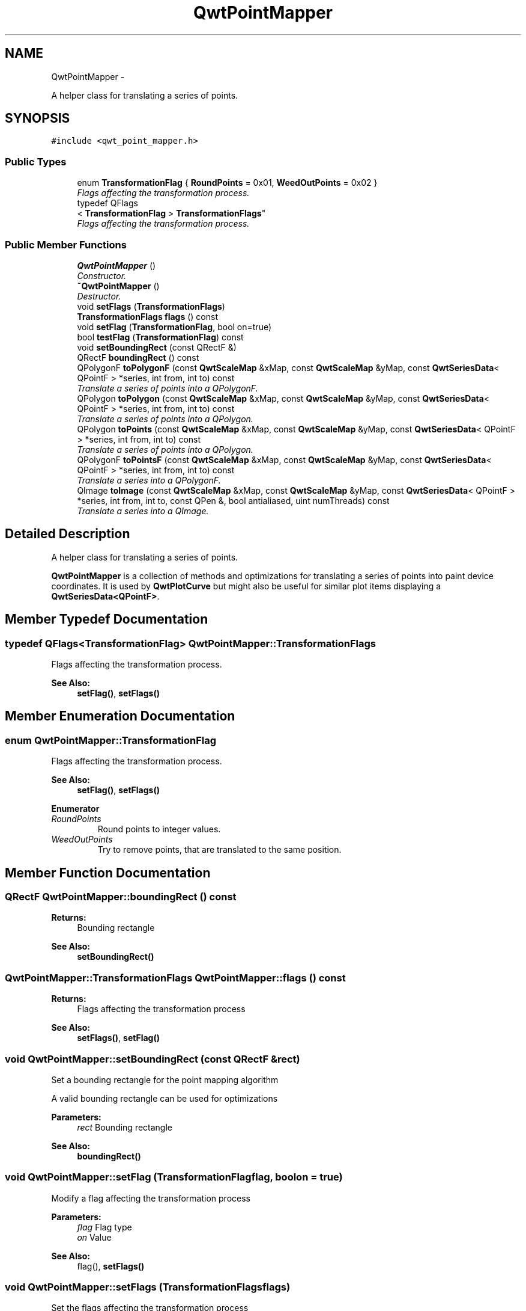 .TH "QwtPointMapper" 3 "Thu Dec 11 2014" "Version 6.1.2" "Qwt User's Guide" \" -*- nroff -*-
.ad l
.nh
.SH NAME
QwtPointMapper \- 
.PP
A helper class for translating a series of points\&.  

.SH SYNOPSIS
.br
.PP
.PP
\fC#include <qwt_point_mapper\&.h>\fP
.SS "Public Types"

.in +1c
.ti -1c
.RI "enum \fBTransformationFlag\fP { \fBRoundPoints\fP = 0x01, \fBWeedOutPoints\fP = 0x02 }"
.br
.RI "\fIFlags affecting the transformation process\&. \fP"
.ti -1c
.RI "typedef QFlags
.br
< \fBTransformationFlag\fP > \fBTransformationFlags\fP"
.br
.RI "\fIFlags affecting the transformation process\&. \fP"
.in -1c
.SS "Public Member Functions"

.in +1c
.ti -1c
.RI "\fBQwtPointMapper\fP ()"
.br
.RI "\fIConstructor\&. \fP"
.ti -1c
.RI "\fB~QwtPointMapper\fP ()"
.br
.RI "\fIDestructor\&. \fP"
.ti -1c
.RI "void \fBsetFlags\fP (\fBTransformationFlags\fP)"
.br
.ti -1c
.RI "\fBTransformationFlags\fP \fBflags\fP () const "
.br
.ti -1c
.RI "void \fBsetFlag\fP (\fBTransformationFlag\fP, bool on=true)"
.br
.ti -1c
.RI "bool \fBtestFlag\fP (\fBTransformationFlag\fP) const "
.br
.ti -1c
.RI "void \fBsetBoundingRect\fP (const QRectF &)"
.br
.ti -1c
.RI "QRectF \fBboundingRect\fP () const "
.br
.ti -1c
.RI "QPolygonF \fBtoPolygonF\fP (const \fBQwtScaleMap\fP &xMap, const \fBQwtScaleMap\fP &yMap, const \fBQwtSeriesData\fP< QPointF > *series, int from, int to) const "
.br
.RI "\fITranslate a series of points into a QPolygonF\&. \fP"
.ti -1c
.RI "QPolygon \fBtoPolygon\fP (const \fBQwtScaleMap\fP &xMap, const \fBQwtScaleMap\fP &yMap, const \fBQwtSeriesData\fP< QPointF > *series, int from, int to) const "
.br
.RI "\fITranslate a series of points into a QPolygon\&. \fP"
.ti -1c
.RI "QPolygon \fBtoPoints\fP (const \fBQwtScaleMap\fP &xMap, const \fBQwtScaleMap\fP &yMap, const \fBQwtSeriesData\fP< QPointF > *series, int from, int to) const "
.br
.RI "\fITranslate a series of points into a QPolygon\&. \fP"
.ti -1c
.RI "QPolygonF \fBtoPointsF\fP (const \fBQwtScaleMap\fP &xMap, const \fBQwtScaleMap\fP &yMap, const \fBQwtSeriesData\fP< QPointF > *series, int from, int to) const "
.br
.RI "\fITranslate a series into a QPolygonF\&. \fP"
.ti -1c
.RI "QImage \fBtoImage\fP (const \fBQwtScaleMap\fP &xMap, const \fBQwtScaleMap\fP &yMap, const \fBQwtSeriesData\fP< QPointF > *series, int from, int to, const QPen &, bool antialiased, uint numThreads) const "
.br
.RI "\fITranslate a series into a QImage\&. \fP"
.in -1c
.SH "Detailed Description"
.PP 
A helper class for translating a series of points\&. 

\fBQwtPointMapper\fP is a collection of methods and optimizations for translating a series of points into paint device coordinates\&. It is used by \fBQwtPlotCurve\fP but might also be useful for similar plot items displaying a \fBQwtSeriesData<QPointF>\fP\&. 
.SH "Member Typedef Documentation"
.PP 
.SS "typedef QFlags<\fBTransformationFlag\fP> \fBQwtPointMapper::TransformationFlags\fP"

.PP
Flags affecting the transformation process\&. 
.PP
\fBSee Also:\fP
.RS 4
\fBsetFlag()\fP, \fBsetFlags()\fP 
.RE
.PP

.SH "Member Enumeration Documentation"
.PP 
.SS "enum \fBQwtPointMapper::TransformationFlag\fP"

.PP
Flags affecting the transformation process\&. 
.PP
\fBSee Also:\fP
.RS 4
\fBsetFlag()\fP, \fBsetFlags()\fP 
.RE
.PP

.PP
\fBEnumerator\fP
.in +1c
.TP
\fB\fIRoundPoints \fP\fP
Round points to integer values\&. 
.TP
\fB\fIWeedOutPoints \fP\fP
Try to remove points, that are translated to the same position\&. 
.SH "Member Function Documentation"
.PP 
.SS "QRectF QwtPointMapper::boundingRect () const"

.PP
\fBReturns:\fP
.RS 4
Bounding rectangle 
.RE
.PP
\fBSee Also:\fP
.RS 4
\fBsetBoundingRect()\fP 
.RE
.PP

.SS "\fBQwtPointMapper::TransformationFlags\fP QwtPointMapper::flags () const"

.PP
\fBReturns:\fP
.RS 4
Flags affecting the transformation process 
.RE
.PP
\fBSee Also:\fP
.RS 4
\fBsetFlags()\fP, \fBsetFlag()\fP 
.RE
.PP

.SS "void QwtPointMapper::setBoundingRect (const QRectF &rect)"
Set a bounding rectangle for the point mapping algorithm
.PP
A valid bounding rectangle can be used for optimizations
.PP
\fBParameters:\fP
.RS 4
\fIrect\fP Bounding rectangle 
.RE
.PP
\fBSee Also:\fP
.RS 4
\fBboundingRect()\fP 
.RE
.PP

.SS "void QwtPointMapper::setFlag (\fBTransformationFlag\fPflag, boolon = \fCtrue\fP)"
Modify a flag affecting the transformation process
.PP
\fBParameters:\fP
.RS 4
\fIflag\fP Flag type 
.br
\fIon\fP Value
.RE
.PP
\fBSee Also:\fP
.RS 4
flag(), \fBsetFlags()\fP 
.RE
.PP

.SS "void QwtPointMapper::setFlags (\fBTransformationFlags\fPflags)"
Set the flags affecting the transformation process
.PP
\fBParameters:\fP
.RS 4
\fIflags\fP Flags 
.RE
.PP
\fBSee Also:\fP
.RS 4
\fBflags()\fP, \fBsetFlag()\fP 
.RE
.PP

.SS "bool QwtPointMapper::testFlag (\fBTransformationFlag\fPflag) const"

.PP
\fBReturns:\fP
.RS 4
True, when the flag is set 
.RE
.PP
\fBParameters:\fP
.RS 4
\fIflag\fP Flag type 
.RE
.PP
\fBSee Also:\fP
.RS 4
\fBsetFlag()\fP, \fBsetFlags()\fP 
.RE
.PP

.SS "QImage QwtPointMapper::toImage (const \fBQwtScaleMap\fP &xMap, const \fBQwtScaleMap\fP &yMap, const \fBQwtSeriesData\fP< QPointF > *series, intfrom, intto, const QPen &pen, boolantialiased, uintnumThreads) const"

.PP
Translate a series into a QImage\&. 
.PP
\fBParameters:\fP
.RS 4
\fIxMap\fP x map 
.br
\fIyMap\fP y map 
.br
\fIseries\fP Series of points to be mapped 
.br
\fIfrom\fP Index of the first point to be painted 
.br
\fIto\fP Index of the last point to be painted 
.br
\fIpen\fP Pen used for drawing a point of the image, where a point is mapped to 
.br
\fIantialiased\fP True, when the dots should be displayed antialiased 
.br
\fInumThreads\fP Number of threads to be used for rendering\&. If numThreads is set to 0, the system specific ideal thread count is used\&.
.RE
.PP
\fBReturns:\fP
.RS 4
Image displaying the series 
.RE
.PP

.SS "QPolygon QwtPointMapper::toPoints (const \fBQwtScaleMap\fP &xMap, const \fBQwtScaleMap\fP &yMap, const \fBQwtSeriesData\fP< QPointF > *series, intfrom, intto) const"

.PP
Translate a series of points into a QPolygon\&. 
.IP "\(bu" 2
WeedOutPoints & \fBboundingRect()\fP\&.isValid() All points that are mapped to the same position will be one point\&. Points outside of the bounding rectangle are ignored\&.
.IP "\(bu" 2
WeedOutPoints & !boundingRect()\&.isValid() All consecutive points that are mapped to the same position will one point
.IP "\(bu" 2
!WeedOutPoints & \fBboundingRect()\fP\&.isValid() Points outside of the bounding rectangle are ignored\&.
.PP
.PP
\fBParameters:\fP
.RS 4
\fIxMap\fP x map 
.br
\fIyMap\fP y map 
.br
\fIseries\fP Series of points to be mapped 
.br
\fIfrom\fP Index of the first point to be painted 
.br
\fIto\fP Index of the last point to be painted
.RE
.PP
\fBReturns:\fP
.RS 4
Translated polygon 
.RE
.PP

.SS "QPolygonF QwtPointMapper::toPointsF (const \fBQwtScaleMap\fP &xMap, const \fBQwtScaleMap\fP &yMap, const \fBQwtSeriesData\fP< QPointF > *series, intfrom, intto) const"

.PP
Translate a series into a QPolygonF\&. 
.IP "\(bu" 2
WeedOutPoints & RoundPoints & \fBboundingRect()\fP\&.isValid() All points that are mapped to the same position will be one point\&. Points outside of the bounding rectangle are ignored\&.
.IP "\(bu" 2
WeedOutPoints & RoundPoints & !boundingRect()\&.isValid() All consecutive points that are mapped to the same position will one point
.IP "\(bu" 2
WeedOutPoints & !RoundPoints All consecutive points that are mapped to the same position will one point
.IP "\(bu" 2
!WeedOutPoints & \fBboundingRect()\fP\&.isValid() Points outside of the bounding rectangle are ignored\&.
.PP
.PP
When RoundPoints is set all points are rounded to integers but returned as PolygonF - what only makes sense when the further processing of the values need a QPolygonF\&.
.PP
\fBParameters:\fP
.RS 4
\fIxMap\fP x map 
.br
\fIyMap\fP y map 
.br
\fIseries\fP Series of points to be mapped 
.br
\fIfrom\fP Index of the first point to be painted 
.br
\fIto\fP Index of the last point to be painted
.RE
.PP
\fBReturns:\fP
.RS 4
Translated polygon 
.RE
.PP

.SS "QPolygon QwtPointMapper::toPolygon (const \fBQwtScaleMap\fP &xMap, const \fBQwtScaleMap\fP &yMap, const \fBQwtSeriesData\fP< QPointF > *series, intfrom, intto) const"

.PP
Translate a series of points into a QPolygon\&. When the WeedOutPoints flag is enabled consecutive points, that are mapped to the same position will be one point\&.
.PP
\fBParameters:\fP
.RS 4
\fIxMap\fP x map 
.br
\fIyMap\fP y map 
.br
\fIseries\fP Series of points to be mapped 
.br
\fIfrom\fP Index of the first point to be painted 
.br
\fIto\fP Index of the last point to be painted
.RE
.PP
\fBReturns:\fP
.RS 4
Translated polygon 
.RE
.PP

.SS "QPolygonF QwtPointMapper::toPolygonF (const \fBQwtScaleMap\fP &xMap, const \fBQwtScaleMap\fP &yMap, const \fBQwtSeriesData\fP< QPointF > *series, intfrom, intto) const"

.PP
Translate a series of points into a QPolygonF\&. When the WeedOutPoints flag is enabled consecutive points, that are mapped to the same position will be one point\&.
.PP
When RoundPoints is set all points are rounded to integers but returned as PolygonF - what only makes sense when the further processing of the values need a QPolygonF\&.
.PP
\fBParameters:\fP
.RS 4
\fIxMap\fP x map 
.br
\fIyMap\fP y map 
.br
\fIseries\fP Series of points to be mapped 
.br
\fIfrom\fP Index of the first point to be painted 
.br
\fIto\fP Index of the last point to be painted
.RE
.PP
\fBReturns:\fP
.RS 4
Translated polygon 
.RE
.PP


.SH "Author"
.PP 
Generated automatically by Doxygen for Qwt User's Guide from the source code\&.
